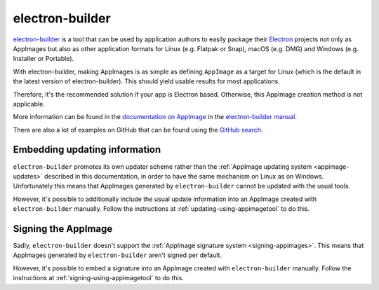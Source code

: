 .. _electron-builder:

electron-builder
================

`electron-builder <https://github.com/electron-userland/electron-builder>`__ is a tool that can be used by application authors to easily package their `Electron <https://www.electronjs.org>`__ projects not only as AppImages but also as other application formats for Linux (e.g. Flatpak or Snap), macOS (e.g. DMG) and Windows (e.g. Installer or Portable).

With electron-builder, making AppImages is as simple as defining ``AppImage`` as a target for Linux (which is the default in the latest version of electron-builder). This should yield usable results for most applications.

Therefore, it's the recommended solution if your app is Electron based. Otherwise, this AppImage creation method is not applicable.

More information can be found in the `documentation on AppImage <https://www.electron.build/appimage>`__ in the `electron-builder manual <https://www.electron.build>`__.

There are also a lot of examples on GitHub that can be found using the `GitHub search <https://github.com/search?utf8=%E2%9C%93&q=electron-builder+linux+target+appimage&type=Code&ref=searchresults>`__.


.. _electron-builder-update-information:

Embedding updating information
------------------------------

``electron-builder`` promotes its own updater scheme rather than the :ref:`AppImage updating system <appimage-updates>` described in this documentation, in order to have the same mechanism on Linux as on Windows. Unfortunately this means that AppImages generated by ``electron-builder`` cannot be updated with the usual tools.

However, it's possible to additionally include the usual update information into an AppImage created with ``electron-builder`` manually. Follow the instructions at :ref:`updating-using-appimagetool` to do this.


.. _electron-builder-signing:

Signing the AppImage
--------------------

Sadly, ``electron-builder`` doesn't support the :ref:`AppImage signature system <signing-appimages>`. This means that AppImages generated by ``electron-builder`` aren't signed per default.

However, it's possible to embed a signature into an AppImage created with ``electron-builder`` manually. Follow the instructions at :ref:`signing-using-appimagetool` to do this.
